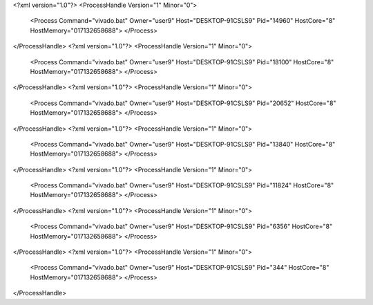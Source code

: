 <?xml version="1.0"?>
<ProcessHandle Version="1" Minor="0">
    <Process Command="vivado.bat" Owner="user9" Host="DESKTOP-91CSLS9" Pid="14960" HostCore="8" HostMemory="017132658688">
    </Process>
</ProcessHandle>
<?xml version="1.0"?>
<ProcessHandle Version="1" Minor="0">
    <Process Command="vivado.bat" Owner="user9" Host="DESKTOP-91CSLS9" Pid="18100" HostCore="8" HostMemory="017132658688">
    </Process>
</ProcessHandle>
<?xml version="1.0"?>
<ProcessHandle Version="1" Minor="0">
    <Process Command="vivado.bat" Owner="user9" Host="DESKTOP-91CSLS9" Pid="20652" HostCore="8" HostMemory="017132658688">
    </Process>
</ProcessHandle>
<?xml version="1.0"?>
<ProcessHandle Version="1" Minor="0">
    <Process Command="vivado.bat" Owner="user9" Host="DESKTOP-91CSLS9" Pid="13840" HostCore="8" HostMemory="017132658688">
    </Process>
</ProcessHandle>
<?xml version="1.0"?>
<ProcessHandle Version="1" Minor="0">
    <Process Command="vivado.bat" Owner="user9" Host="DESKTOP-91CSLS9" Pid="11824" HostCore="8" HostMemory="017132658688">
    </Process>
</ProcessHandle>
<?xml version="1.0"?>
<ProcessHandle Version="1" Minor="0">
    <Process Command="vivado.bat" Owner="user9" Host="DESKTOP-91CSLS9" Pid="6356" HostCore="8" HostMemory="017132658688">
    </Process>
</ProcessHandle>
<?xml version="1.0"?>
<ProcessHandle Version="1" Minor="0">
    <Process Command="vivado.bat" Owner="user9" Host="DESKTOP-91CSLS9" Pid="344" HostCore="8" HostMemory="017132658688">
    </Process>
</ProcessHandle>
